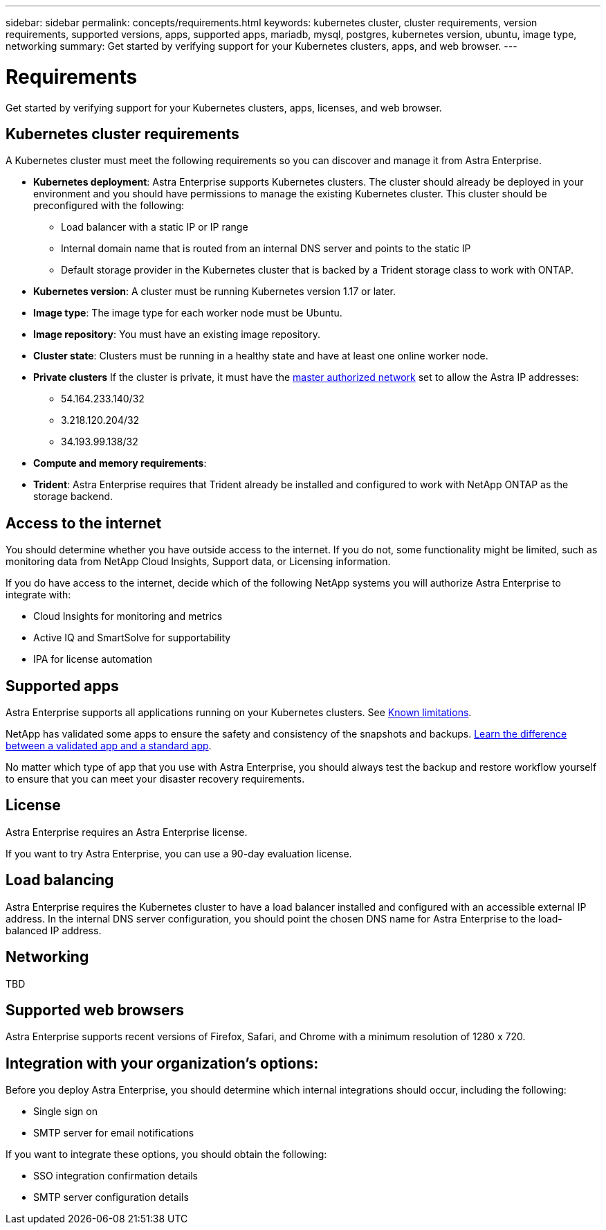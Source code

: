 ---
sidebar: sidebar
permalink: concepts/requirements.html
keywords: kubernetes cluster, cluster requirements, version requirements, supported versions, apps, supported apps, mariadb, mysql, postgres, kubernetes version, ubuntu, image type, networking
summary: Get started by verifying support for your Kubernetes clusters, apps, and web browser.
---

= Requirements
:hardbreaks:
:icons: font
:imagesdir: ../media/concepts/

Get started by verifying support for your Kubernetes clusters, apps, licenses, and web browser.

== Kubernetes cluster requirements

A Kubernetes cluster must meet the following requirements so you can discover and manage it from Astra Enterprise.

* *Kubernetes deployment*: Astra Enterprise supports Kubernetes clusters. The cluster should already be deployed in your environment and you should have permissions to manage the existing Kubernetes cluster. This cluster should be preconfigured with the following:
** Load balancer with a static IP or IP range
** Internal domain name that is routed from an internal DNS server and points to the static IP
** Default storage provider in the Kubernetes cluster that is backed by a Trident storage class to work with ONTAP.

* *Kubernetes version*: A cluster must be running Kubernetes version 1.17 or later.

* *Image type*: The image type for each worker node must be Ubuntu.

* *Image repository*: You must have an existing image repository.

* *Cluster state*: Clusters must be running in a healthy state and have at least one online worker node.

* *Private clusters* If the cluster is private, it must have the https://cloud.google.com/kubernetes-engine/docs/concepts/private-cluster-concept[master authorized network^] set to allow the Astra IP addresses:
** 54.164.233.140/32
**	3.218.120.204/32
**	34.193.99.138/32

* *Compute and memory requirements*:

* *Trident*: Astra Enterprise requires that Trident already be installed and configured to work with NetApp ONTAP as the storage backend.

== Access to the internet

You should determine whether you have outside access to the internet. If you do not, some functionality might be limited, such as monitoring data from NetApp Cloud Insights, Support data, or Licensing information.

If you do have access to the internet, decide which of the following NetApp systems you will authorize Astra Enterprise to integrate with:

* Cloud Insights for monitoring and metrics
* Active IQ and SmartSolve for supportability
* IPA for license automation


== Supported apps

Astra Enterprise supports all applications running on your Kubernetes clusters. See link:../release-notes/known-limitations.html[Known limitations].

NetApp has validated some apps to ensure the safety and consistency of the snapshots and backups. link:../learn/validated-vs-standard.html[Learn the difference between a validated app and a standard app].

No matter which type of app that you use with Astra Enterprise, you should always test the backup and restore workflow yourself to ensure that you can meet your disaster recovery requirements.

== License

Astra Enterprise requires an Astra Enterprise license.

If you want to try Astra Enterprise, you can use a 90-day evaluation license.

== Load balancing

Astra Enterprise requires the Kubernetes cluster to have a load balancer installed and configured with an accessible external IP address. In the internal DNS server configuration, you should point the chosen DNS name for Astra Enterprise to the load-balanced IP address.

== Networking

TBD


== Supported web browsers

Astra Enterprise supports recent versions of Firefox, Safari, and Chrome with a minimum resolution of 1280 x 720.

== Integration with your organization's options:

Before you deploy Astra Enterprise, you should determine which internal integrations should occur, including the following:

* Single sign on
* SMTP server for email notifications

If you want to integrate these options, you should obtain the following:

* SSO integration confirmation details
* SMTP server configuration details
